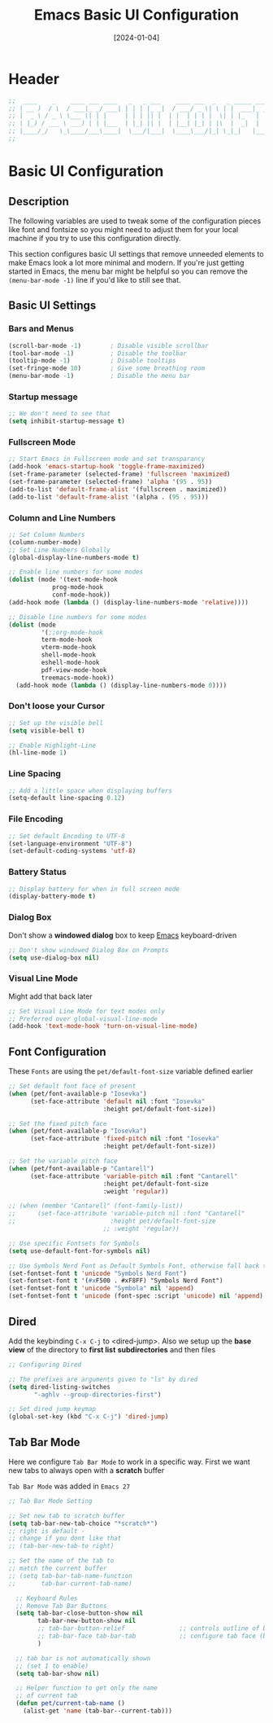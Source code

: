 #+TITLE:    Emacs Basic UI Configuration
#+DATE:     [2024-01-04]
#+PROPERTY: header-args:emacs-lisp :tangle ../C01_EmacsConfiguration/lisp/basic_ui.el :mkdirp yes
#+STARTUP:  show2levels hideblocks
#+auto_tangle: t

* Header

#+begin_src emacs-lisp 
  ;;  ____    _    ____ ___ ____   _   _ ___    ____ ___  _   _ _____ ___ ____ 
  ;; | __ )  / \  / ___|_ _/ ___| | | | |_ _|  / ___/ _ \| \ | |  ___|_ _/ ___|
  ;; |  _ \ / _ \ \___ \| | |     | | | || |  | |  | | | |  \| | |_   | | |  _ 
  ;; | |_) / ___ \ ___) | | |___  | |_| || |  | |__| |_| | |\  |  _|  | | |_| |
  ;; |____/_/   \_\____/___\____|  \___/|___|  \____\___/|_| \_|_|   |___\____|
  ;;                                                                           
    
#+end_src
* Basic UI Configuration
** Description
The following variables are used to tweak some of the configuration pieces like font and fontsize so you might need to adjust them for your local machine if you try to use this configuration directly.

This section configures basic UI settings that remove unneeded elements to make Emacs look a lot more minimal and modern.  If you're just getting started in Emacs, the menu bar might be helpful so you can remove the =(menu-bar-mode -1)= line if you'd like to still see that.
** Basic UI Settings
*** Bars and Menus
#+begin_src emacs-lisp
  (scroll-bar-mode -1)        ; Disable visible scrollbar
  (tool-bar-mode -1)          ; Disable the toolbar
  (tooltip-mode -1)           ; Disable tooltips
  (set-fringe-mode 10)        ; Give some breathing room
  (menu-bar-mode -1)          ; Disable the menu bar

#+end_src
*** Startup message
#+begin_src emacs-lisp
  ;; We don't need to see that
  (setq inhibit-startup-message t)

#+end_src
*** Fullscreen Mode
#+begin_src emacs-lisp
  ;; Start Emacs in Fullscreen mode and set transparancy
  (add-hook 'emacs-startup-hook 'toggle-frame-maximized)
  (set-frame-parameter (selected-frame) 'fullscreen 'maximized)
  (set-frame-parameter (selected-frame) 'alpha '(95 . 95))
  (add-to-list 'default-frame-alist '(fullscreen . maximized))
  (add-to-list 'default-frame-alist '(alpha . (95 . 95)))

#+end_src
*** Column and Line Numbers
#+begin_src emacs-lisp
  ;; Set Column Numbers
  (column-number-mode)
  ;; Set Line Numbers Globally
  (global-display-line-numbers-mode t)

  ;; Enable line numbers for some modes
  (dolist (mode '(text-mode-hook
  			  prog-mode-hook
  			  conf-mode-hook))
  (add-hook mode (lambda () (display-line-numbers-mode 'relative))))

  ;; Disable line numbers for some modes
  (dolist (mode
           '(;;org-mode-hook
  	       term-mode-hook
  	       vterm-mode-hook
  	       shell-mode-hook
  	       eshell-mode-hook
  	       pdf-view-mode-hook
  	       treemacs-mode-hook))
    (add-hook mode (lambda () (display-line-numbers-mode 0))))

#+end_src
*** Don't loose your Cursor
#+begin_src emacs-lisp  
  ;; Set up the visible bell
  (setq visible-bell t)

  ;; Enable Highlight-Line
  (hl-line-mode 1)

#+end_src
*** Line Spacing
#+begin_src emacs-lisp
  ;; Add a little space when displaying buffers
  (setq-default line-spacing 0.12)

#+end_src
*** File Encoding
#+begin_src emacs-lisp
  ;; Set default Encoding to UTF-8
  (set-language-environment "UTF-8")
  (set-default-coding-systems 'utf-8)

#+end_src
*** Battery Status
#+begin_src emacs-lisp 
  ;; Display battery for when in full screen mode
  (display-battery-mode t)
  
#+end_src
*** Dialog Box
Don't show a *windowed dialog* box to keep [[id:3cf0fa83-18b3-4206-a109-f4606a94b8c1][Emacs]] keyboard-driven
#+begin_src emacs-lisp
  ;; Don't show windowed Dialog Box on Prompts
  (setq use-dialog-box nil)
  
#+end_src
*** Visual Line Mode

Might add that back later
#+begin_src emacs-lisp :tangle no
  ;; Set Visual Line Mode for text modes only
  ;; Preferred over global-visual-line-mode
  (add-hook 'text-mode-hook 'turn-on-visual-line-mode)

#+end_src
** Font Configuration

These ~Fonts~ are using the =pet/default-font-size= variable defined earlier
#+begin_src emacs-lisp
  ;; Set default font face of present
  (when (pet/font-available-p "Iosevka")
		(set-face-attribute 'default nil :font "Iosevka"
							:height pet/default-font-size))

  ;; Set the fixed pitch face
  (when (pet/font-available-p "Iosevka")
		(set-face-attribute 'fixed-pitch nil :font "Iosevka"
							:height pet/default-font-size))

  ;; Set the variable pitch face
  (when (pet/font-available-p "Cantarell")
		(set-face-attribute 'variable-pitch nil :font "Cantarell"
							:height pet/default-font-size
							:weight 'regular))

  ;; (when (member "Cantarell" (font-family-list))
  ;; 	  (set-face-attribute 'variable-pitch nil :font "Cantarell"
  ;; 						  :height pet/default-font-size
							;; :weight 'regular))

  ;; Use specific Fontsets for Symbols
  (setq use-default-font-for-symbols nil)

  ;; Use Symbols Nerd Font as Default Symbols Font, otherwise fall back to Symbola (or else)
  (set-fontset-font t 'unicode "Symbols Nerd Font")
  (set-fontset-font t '(#xF500 . #xF8FF) "Symbols Nerd Font")
  (set-fontset-font t 'unicode "Symbola" nil 'append)
  (set-fontset-font t 'unicode (font-spec :script 'unicode) nil 'append)

#+end_src
** Dired

Add the keybinding =C-x C-j= to <dired-jump>. Also we setup up the *base view* of the directory to *first list* *subdirectories* and then files
#+begin_src emacs-lisp
  ;; Configuring Dired

  ;; The prefixes are arguments given to "ls" by dired
  (setq dired-listing-switches
         "-aghlv --group-directories-first")

  ;; Set dired jump keymap
  (global-set-key (kbd "C-x C-j") 'dired-jump)

#+end_src
** Tab Bar Mode

Here we configure =Tab Bar Mode= to work in a specific way.
First we want new tabs to always open with a *scratch* buffer
:NOTE:
=Tab Bar Mode= was added in ~Emacs 27~
:END:
#+begin_src emacs-lisp
  ;; Tab Bar Mode Setting

  ;; Set new tab to scratch buffer
  (setq tab-bar-new-tab-choice "*scratch*")
  ;; right is default -
  ;; change if you dont like that
  ;; (tab-bar-new-tab-to right)                

  ;; Set the name of the tab to
  ;; match the current buffer
  ;; (setq tab-bar-tab-name-function
  ;;       tab-bar-current-tab-name)

	;; Keyboard Rules
	;; Remove Tab Bar Buttons
	(setq tab-bar-close-button-show nil
		  tab-bar-new-button-show nil
		  ;; tab-bar-button-relief               ;; controls outline of buttons
		  ;; tab-bar-face tab-bar-tab            ;; configure tab face (bgcolor etc.)
		  )

	;; tab bar is not automatically shown
	;; (set 1 to enable)
	(setq tab-bar-show nil)                      

	;; Helper function to get only the name
	;; of current tab
	(defun pet/current-tab-name ()
	  (alist-get 'name (tab-bar--current-tab)))
  
#+end_src

